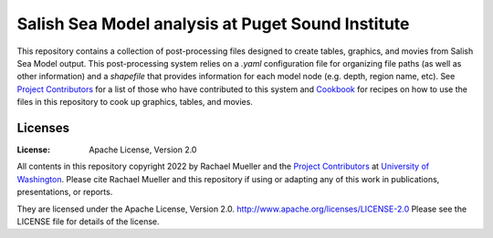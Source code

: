 ************************
Salish Sea Model analysis at Puget Sound Institute 
************************
This repository contains a collection of post-processing files designed to create tables, graphics, and movies from Salish Sea Model output. This post-processing system relies on a `.yaml` configuration file for organizing file paths (as well as other information) and a `shapefile` that provides information for each model node (e.g. depth, region name, etc).  See `Project Contributors`_ for a list of those who have contributed to this system and `Cookbook`_ for recipes on how to use the files in this repository to cook up graphics, tables, and movies.   

Licenses
========
:License: Apache License, Version 2.0

All contents in this repository copyright 2022 by Rachael Mueller and the `Project Contributors`_ at `University of Washington`_.  Please cite Rachael Mueller and this repository if using or adapting any of this work in publications, presentations, or reports. 

They are licensed under the Apache License, Version 2.0.
http://www.apache.org/licenses/LICENSE-2.0
Please see the LICENSE file for details of the license.

.. _Project Contributors: https://github.com/RachaelDMueller/SalishSeaModel-analysis/blob/main/docs/CONTRIBUTORS.rst
.. _University of Washington: https://www.pugetsoundinstitute.org
.. _Cookbook: https://github.com/RachaelDMueller/SalishSeaModel-analysis/blob/main/docs/creating_graphics_movies.md

